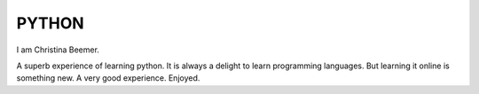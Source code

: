 PYTHON
--------
I am Christina Beemer.

A superb experience of learning python.
It is always a delight to learn programming languages.
But learning it online is something new.
A very good experience.
Enjoyed.

